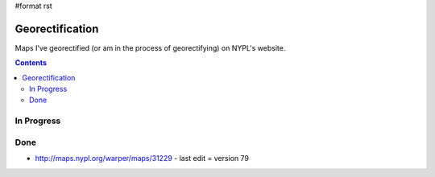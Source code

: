 #format rst

Georectification
================

Maps I've georectified (or am in the process of georectifying) on NYPL's website.

.. contents:: :depth: 2

In Progress
-----------

Done
----

* http://maps.nypl.org/warper/maps/31229 - last edit = version 79

